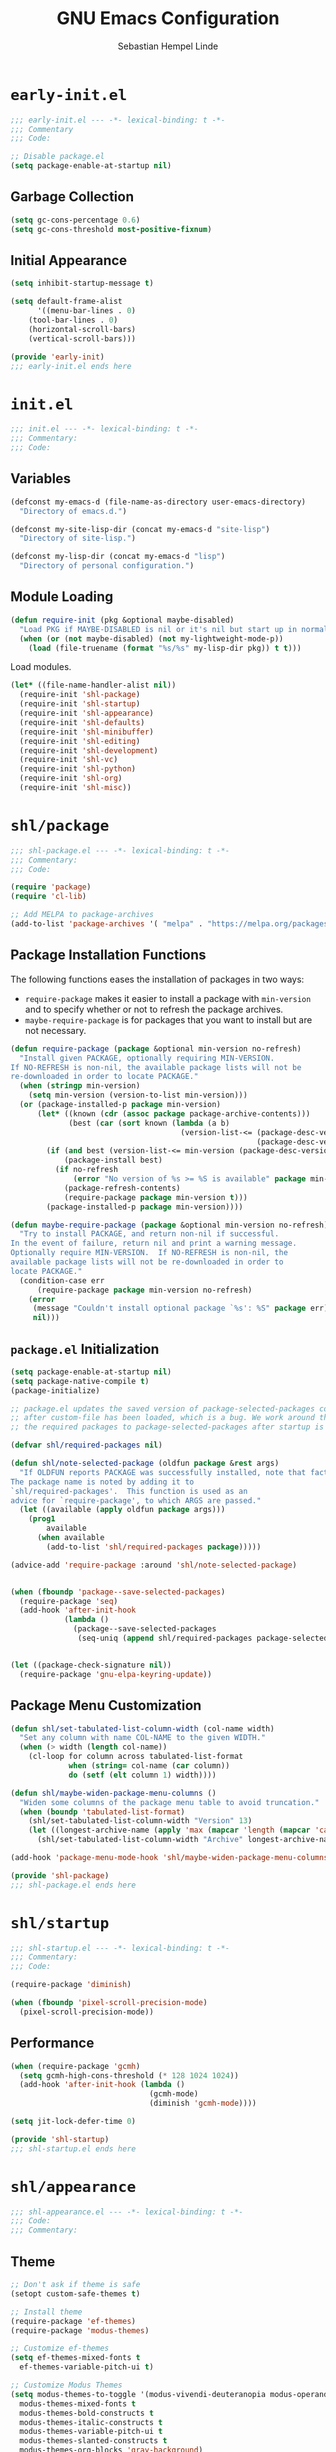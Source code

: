 #+title: GNU Emacs Configuration
#+author: Sebastian Hempel Linde
#+email: sebastian@hempellinde.com

* =early-init.el=

#+begin_src emacs-lisp :tangle "early-init.el"
;;; early-init.el --- -*- lexical-binding: t -*-
;;; Commentary
;;; Code:
#+end_src

#+begin_src emacs-lisp :tangle "early-init.el"
;; Disable package.el
(setq package-enable-at-startup nil)
#+end_src

** Garbage Collection

#+begin_src emacs-lisp :tangle "early-init.el"
(setq gc-cons-percentage 0.6)
(setq gc-cons-threshold most-positive-fixnum)
#+end_src

** Initial Appearance

#+begin_src emacs-lisp :tangle "early-init.el"
(setq inhibit-startup-message t)

(setq default-frame-alist
      '((menu-bar-lines . 0)
	(tool-bar-lines . 0)
	(horizontal-scroll-bars)
	(vertical-scroll-bars)))
#+end_src

#+begin_src emacs-lisp :tangle "early-init.el"
(provide 'early-init)
;;; early-init.el ends here
#+end_src

* =init.el=

#+begin_src emacs-lisp :tangle "init.el"
;;; init.el --- -*- lexical-binding: t -*-
;;; Commentary:
;;; Code:
#+end_src

** Variables

#+begin_src emacs-lisp :tangle "init.el"
(defconst my-emacs-d (file-name-as-directory user-emacs-directory)
  "Directory of emacs.d.")

(defconst my-site-lisp-dir (concat my-emacs-d "site-lisp")
  "Directory of site-lisp.")

(defconst my-lisp-dir (concat my-emacs-d "lisp")
  "Directory of personal configuration.")
#+end_src

** Module Loading

#+begin_src emacs-lisp :tangle "init.el"
(defun require-init (pkg &optional maybe-disabled)
  "Load PKG if MAYBE-DISABLED is nil or it's nil but start up in normal slowly."
  (when (or (not maybe-disabled) (not my-lightweight-mode-p))
    (load (file-truename (format "%s/%s" my-lisp-dir pkg)) t t)))
#+end_src

Load modules.

#+begin_src emacs-lisp :tangle "init.el"
  (let* ((file-name-handler-alist nil))
    (require-init 'shl-package)
    (require-init 'shl-startup)
    (require-init 'shl-appearance)
    (require-init 'shl-defaults)
    (require-init 'shl-minibuffer)
    (require-init 'shl-editing)
    (require-init 'shl-development)
    (require-init 'shl-vc)
    (require-init 'shl-python)
    (require-init 'shl-org)
    (require-init 'shl-misc))
#+end_src

* =shl/package=

#+begin_src emacs-lisp :tangle "lisp/shl-package.el"
;;; shl-package.el --- -*- lexical-binding: t -*-
;;; Commentary:
;;; Code:

(require 'package)
(require 'cl-lib)

;; Add MELPA to package-archives
(add-to-list 'package-archives '( "melpa" . "https://melpa.org/packages/") t)
#+end_src

** Package Installation Functions

The following functions eases the installation of packages in two ways:
+ ~require-package~ makes it easier to install a package with ~min-version~ and to specify whether or not to refresh the package archives.
+ ~maybe-require-package~ is for packages that you want to install but are not necessary.

#+begin_src emacs-lisp :tangle "lisp/shl-package.el"
(defun require-package (package &optional min-version no-refresh)
  "Install given PACKAGE, optionally requiring MIN-VERSION.
If NO-REFRESH is non-nil, the available package lists will not be
re-downloaded in order to locate PACKAGE."
  (when (stringp min-version)
    (setq min-version (version-to-list min-version)))
  (or (package-installed-p package min-version)
      (let* ((known (cdr (assoc package package-archive-contents)))
             (best (car (sort known (lambda (a b)
                                      (version-list-<= (package-desc-version b)
                                                       (package-desc-version a)))))))
        (if (and best (version-list-<= min-version (package-desc-version best)))
            (package-install best)
          (if no-refresh
              (error "No version of %s >= %S is available" package min-version)
            (package-refresh-contents)
            (require-package package min-version t)))
        (package-installed-p package min-version))))

(defun maybe-require-package (package &optional min-version no-refresh)
  "Try to install PACKAGE, and return non-nil if successful.
In the event of failure, return nil and print a warning message.
Optionally require MIN-VERSION.  If NO-REFRESH is non-nil, the
available package lists will not be re-downloaded in order to
locate PACKAGE."
  (condition-case err
      (require-package package min-version no-refresh)
    (error
     (message "Couldn't install optional package `%s': %S" package err)
     nil)))
#+end_src

** =package.el= Initialization

#+begin_src emacs-lisp :tangle "lisp/shl-package.el"
(setq package-enable-at-startup nil)
(setq package-native-compile t)
(package-initialize)

;; package.el updates the saved version of package-selected-packages correctly only
;; after custom-file has been loaded, which is a bug. We work around this by adding
;; the required packages to package-selected-packages after startup is complete.

(defvar shl/required-packages nil)

(defun shl/note-selected-package (oldfun package &rest args)
  "If OLDFUN reports PACKAGE was successfully installed, note that fact.
The package name is noted by adding it to
`shl/required-packages'.  This function is used as an
advice for `require-package', to which ARGS are passed."
  (let ((available (apply oldfun package args)))
    (prog1
        available
      (when available
        (add-to-list 'shl/required-packages package)))))

(advice-add 'require-package :around 'shl/note-selected-package)


(when (fboundp 'package--save-selected-packages)
  (require-package 'seq)
  (add-hook 'after-init-hook
            (lambda ()
              (package--save-selected-packages
               (seq-uniq (append shl/required-packages package-selected-packages))))))


(let ((package-check-signature nil))
  (require-package 'gnu-elpa-keyring-update))
#+end_src

** Package Menu Customization

#+begin_src emacs-lisp :tangle "lisp/shl-package.el"
(defun shl/set-tabulated-list-column-width (col-name width)
  "Set any column with name COL-NAME to the given WIDTH."
  (when (> width (length col-name))
    (cl-loop for column across tabulated-list-format
             when (string= col-name (car column))
             do (setf (elt column 1) width))))

(defun shl/maybe-widen-package-menu-columns ()
  "Widen some columns of the package menu table to avoid truncation."
  (when (boundp 'tabulated-list-format)
    (shl/set-tabulated-list-column-width "Version" 13)
    (let ((longest-archive-name (apply 'max (mapcar 'length (mapcar 'car package-archives)))))
      (shl/set-tabulated-list-column-width "Archive" longest-archive-name))))

(add-hook 'package-menu-mode-hook 'shl/maybe-widen-package-menu-columns)
#+end_src

#+begin_src emacs-lisp :tangle "lisp/shl-package.el"
(provide 'shl-package)
;;; shl-package.el ends here
#+end_src

* =shl/startup=

#+begin_src emacs-lisp :tangle "lisp/shl-startup.el"
;;; shl-startup.el --- -*- lexical-binding: t -*-
;;; Commentary:
;;; Code:

(require-package 'diminish)

(when (fboundp 'pixel-scroll-precision-mode)
  (pixel-scroll-precision-mode))
#+end_src

** Performance

#+begin_src emacs-lisp :tangle "lisp/shl-startup.el"
(when (require-package 'gcmh)
  (setq gcmh-high-cons-threshold (* 128 1024 1024))
  (add-hook 'after-init-hook (lambda ()
                               (gcmh-mode)
                               (diminish 'gcmh-mode))))

(setq jit-lock-defer-time 0)
#+end_src

#+begin_src emacs-lisp :tangle "lisp/shl-startup.el"
(provide 'shl-startup)
;;; shl-startup.el ends here
#+end_src

* =shl/appearance=

#+begin_src emacs-lisp :tangle "lisp/shl-appearance.el"
;;; shl-appearance.el --- -*- lexical-binding: t -*-
;;; Code:
;;; Commentary:
#+end_src

** Theme

#+begin_src emacs-lisp :tangle "lisp/shl-appearance.el"
  ;; Don't ask if theme is safe
  (setopt custom-safe-themes t)

  ;; Install theme
  (require-package 'ef-themes)
  (require-package 'modus-themes)

  ;; Customize ef-themes
  (setq ef-themes-mixed-fonts t
	ef-themes-variable-pitch-ui t)

  ;; Customize Modus Themes
  (setq modus-themes-to-toggle '(modus-vivendi-deuteranopia modus-operandi-deuteranopia)
	modus-themes-mixed-fonts t
	modus-themes-bold-constructs t
	modus-themes-italic-constructs t
	modus-themes-variable-pitch-ui t
	modus-themes-slanted-constructs t
	modus-themes-org-blocks 'gray-background)


  ;; Modeline
  (defun shl/ef-themes-mode-line ()
    "Tweak the style of the modeline"
    (ef-themes-with-colors
      (custom-set-faces
       `(mode-line ((,c :background ,bg-active :foreground ,fg-main :box (:line-width 1 :color ,fg-dim))))
       `(mode-linde-inactive ((,c box (:line-width 1 :color ,bg-active)))))))
  (add-hook 'ef-themes-post-load-hook #'shl/ef-themes-mode-line)


  ;; Load theme (ef-themes-select also calls ef-themes-post-load-hook)
  ;; (ef-themes-select 'ef-deuteranopia-light)
  (modus-themes-select 'modus-vivendi-deuteranopia)

  ;; Enabling toggling
  (setq ef-themes-to-toggle '(ef-deuteranopia-light ef-deuteranopia-dark))
  (global-set-key (kbd "C-c h t") 'ef-themes-toggle)

#+end_src

** Font

#+begin_src emacs-lisp :tangle "lisp/shl-appearance.el"
(set-face-attribute 'default nil
                    :family "Iosevka Comfy"
                    :height 105
                    :weight 'semilight)

(set-face-attribute 'variable-pitch nil
                    :family "Iosevka Comfy Motion Duo"
                    :height 105
                    :weight 'semilight)

(set-face-attribute 'fixed-pitch nil
                    :family "Iosevka Comfy"
                    :height 105
                    :weight 'semilight)
#+end_src

** Misc

#+begin_src emacs-lisp :tangle "lisp/shl-appearance.el"
(when (fboundp 'display-line-numbers-mode)
  (setq-default display-line-numbers-width 3)
  (add-hook 'prog-mode-hook 'display-line-numbers-mode)
  (add-hook 'org-mode-hook 'display-line-numbers-mode))

(when (boundp 'display-fill-column-indicator)
  (setq-default indicate-buffer-boundaries 'left)
  (setq-default display-fill-column-indicator-character ?┊)
  (add-hook 'prog-mode-hook 'display-fill-column-indicator-mode))
#+end_src

** Mode-line

#+begin_src emacs-lisp :tangle "lisp/shl-appearance.el"
(setq display-time-format " %a %e %b, %H:%M ")
(display-time-mode)
(display-battery-mode)

(require-package 'mood-line)
(mood-line-mode)
#+end_src

#+begin_src emacs-lisp :tangle "lisp/shl-appearance.el"
(provide 'shl-appearance)
;;; shl-appearance.el ends here
#+end_src

* =shl/defaults=

#+begin_src emacs-lisp :tangle "lisp/shl-defaults.el"
;;; shl-defaults.el --- -*- lexical-binding: t -*-
;;; Commentary:
;;; Code:
#+end_src

** PATH

#+begin_src emacs-lisp :tangle "lisp/shl-defaults.el"
(require-package 'exec-path-from-shell)

(when (or (memq window-system '(mac ns x pgtk))
          (unless (memq system-type '(ms-dos windows-nt))
            (daemonp)))
  (exec-path-from-shell-initialize))
#+end_src

** Misc

#+begin_src emacs-lisp :tangle "lisp/shl-defaults.el"
(setq-default bookmark-default-file (locate-user-emacs-file ".bookmarks.el")
              use-short-answers t
	      buffer-menu-max-size 30
	      case-fold-search t
	      column-number-mode t
	      indent-tabs-mode nil
	      create-lockfiles nil
	      auto-save-default nil
	      make-backup-files nil
	      vc-make-backup-files nil
	      save-interprogram-paste-before-kill t
	      scroll-preserve-screen-position 'always
              truncate-lines nil
              truncate-partial-width-windows nil)

;; Speed up font rendering for special characters
;; @see https://www.reddit.com/r/emacs/comments/988paa/emacs_on_windows_seems_lagging/
(setq inhibit-compacting-font-caches t)

;; GUI Frames
(setq use-file-dialog nil)
(setq use-dialog-box nil)

;; Savehist
(savehist-mode 1)



(require 'window)

(defun hsplit-last-buffer ()
  "Focus to the last created horizontal window."
  (interactive)
  (split-window-horizontally)
  (other-window 1))

(defun vsplit-last-buffer ()
  "Focus to the last created vertical window."
  (interactive)
  (split-window-vertically)
  (other-window 1))
(global-set-key (kbd "C-x 2") 'vsplit-last-buffer)
(global-set-key (kbd "C-x 3") 'hsplit-last-buffer)

(global-set-key [remap kill-buffer] 'kill-this-buffer)
#+end_src

*** Hooks

#+begin_src emacs-lisp :tangle "lisp/shl-defaults.el"
(add-hook 'after-init-hook 'delete-selection-mode)

;; Automatically revert buffers when file changes on disk
(add-hook 'after-init-hook 'global-auto-revert-mode)
(setq global-auto-revert-non-file-buffers t
      auto-revert-verbose nil)
(with-eval-after-load 'autorevert
  (diminish 'auto-revert-mode))

;; Highlighted region is highlighted with the 'region' face
(add-hook 'after-init-hook 'transient-mark-mode)
#+end_src

#+begin_src emacs-lisp :tangle "lisp/shl-defaults.el"
(provide 'shl-defaults)
;;; shl-defaults.el ends here
#+end_src

* =shl/editing=

#+begin_src emacs-lisp :tangle "lisp/shl-editing.el"
;;; shl-editing.el --- -*- lexical-binding: t -*-
;;; Commentary:
;;; Code:
#+end_src

** Defaults

#+begin_src emacs-lisp :tangle "lisp/shl-editing.el"
(when (fboundp 'electric-pair-mode)
  (add-hook 'after-init-hook 'electric-pair-mode))
(add-hook 'after-init-hook 'electric-indent-mode)

;; Newlines
(defun sanityinc/newline-at-end-of-line ()
  "Move to end of line, enter a newline, and reindent."
  (interactive)
  (move-end-of-line 1)
  (newline-and-indent))

(global-set-key (kbd "S-<return>") 'sanityinc/newline-at-end-of-line)

;; Subword-mode enables moving in CamelCase and snake_case
(add-hook 'after-init-hook 'subword-mode)
(with-eval-after-load 'subword
  (diminish 'subword-mode))
#+end_src

Using avy makes jumping around far more effective

#+begin_src emacs-lisp :tangle "lisp/shl-editing.el"
(when (maybe-require-package 'avy)
  (global-set-key (kbd "M-j") 'avy-goto-char-timer))
#+end_src

** Kill Ring

#+begin_src emacs-lisp :tangle "lisp/shl-editing.el"
(require-package 'browse-kill-ring)

(setq browse-kill-ring-separator "\f")
(global-set-key (kbd "M-Y") 'browse-kill-ring)

(with-eval-after-load 'browse-kill-ring
  (define-key browse-kill-ring-mode-map (kbd "C-g") 'browse-kill-ring-quit)
  (define-key browse-kill-ring-mode-map (kbd "M-n") 'browse-kill-ring-forward)
  (define-key browse-kill-ring-mode-map (kbd "M-p") 'browse-kill-ring-previous))
  
(with-eval-after-load 'page-break-lines
  (add-to-list 'page-break-lines-modes 'browse-kill-ring-mode))
#+end_src



#+begin_src emacs-lisp :tangle "lisp/shl-editing.el"
(provide 'shl-editing)
;;; shl-editing.el ends here
#+end_src

* =shl/org=

#+begin_src emacs-lisp :tangle "lisp/shl-org.el"
  ;;; shl-org.el --- -*- lexical-binding: t -*-
  ;;; Commentary:
  ;;; Code:
(require-package 'org)

(maybe-require-package 'org-cliplink)
#+end_src

** Bindings

#+begin_src emacs-lisp :tangle "lisp/shl-org.el"
(define-key global-map (kbd "C-c l") 'org-store-link)
(define-key global-map (kbd "C-c c") 'org-capture)
(define-key global-map (kbd "C-c a") 'org-agenda)

(with-eval-after-load 'org
  (define-key org-mode-map [remap goto-line] 'consult-org-heading))

;; Org Prefix Map
(defvar shl/org-global-prefix-map (make-sparse-keymap)
  "A keymap for global access to org helpers.")

(define-key shl/org-global-prefix-map (kbd "j") 'org-clock-goto)
(define-key shl/org-global-prefix-map (kbd "l") 'org-clock-in-last)
(define-key shl/org-global-prefix-map (kbd "i") 'org-clock-in)
(define-key shl/org-global-prefix-map (kbd "o") 'org-clock-out)
(define-key global-map (kbd "C-c o") shl/org-global-prefix-map)
#+end_src

** Settings

#+begin_src emacs-lisp :tangle "lisp/shl-org.el"
(setq org-log-done t
      org-edit-timestamp-down-means-later t
      org-hide-emphasis-markers t
      org-catch-invisible-edits 'show
      org-export-coding-system 'utf-8
      org-fast-tag-selection-single-key 'expert
      org-html-validation-link nil
      org-export-kill-product-buffer-when-displayed t
      org-tags-column 80)

(setq org-directory "/home/slinde/org/")
(setq org-default-notes-file (concat org-directory "inbox.org"))

;; Word wrapping is nice in org
(add-hook 'org-mode-hook (lambda ()
                           (toggle-word-wrap)
                           (visual-line-mode)))

;; Pomodoro
(require-package 'org-pomodoro)
(setq org-pomodoro-keep-killed-pomodoro-time t)
(with-eval-after-load 'org-agenda
  (define-key org-agenda-mode-map (kbd "P") 'org-pomodoro))
#+end_src

** Capture

#+begin_src emacs-lisp :tangle "lisp/shl-org.el"
(setq org-capture-templates
      `(("t" "todo" entry (file "")  ; "" => `org-default-notes-file'
         "* NEXT %?\n%U\n" :clock-resume t)
        ("n" "note" entry (file "")
         "* %? :NOTE:\n%U\n%a\n" :clock-resume t)
        ))
#+end_src

** Refiling

#+begin_src emacs-lisp :tangle "lisp/shl-org.el"
(setq org-refile-use-cache nil)

;; Targets include this file and any file contributing to the agenda - up to 5 levels deep
(setq org-refile-targets '((nil :maxlevel . 5) (org-agenda-files :maxlevel . 5)))

(with-eval-after-load 'org-agenda
  (add-to-list 'org-agenda-after-show-hook 'org-show-entry))

(advice-add 'org-refile :after (lambda (&rest _) (org-save-all-org-buffers)))

;; Exclude DONE state tasks from refile targets
(defun shl/verify-refile-target ()
  "Exclude todo keywords with a done state from refile targets."
  (not (member (nth 2 (org-heading-components)) org-done-keywords)))
(setq org-refile-target-verify-function 'shl/verify-refile-target)

;; Targets start with the file name - allows creating level 1 tasks
;;(setq org-refile-use-outline-path (quote file))
(setq org-refile-use-outline-path t)
(setq org-outline-path-complete-in-steps nil)

;; Allow refile to create parent tasks with confirmation
(setq org-refile-allow-creating-parent-nodes 'confirm)
#+end_src

** Todo Settings

#+begin_src emacs-lisp :tangle "lisp/shl-org.el"
(setq org-todo-keywords
      (quote ((sequence "TODO(t)" "NEXT(n)" "|" "DONE(d!/!)")
              (sequence "PROJECT(p)" "|" "DONE(d!/!)" "CANCELLED(c@/!)")
              (sequence "WAITING(w@/!)" "DELEGATED(e!)" "HOLD(h)" "|" "CANCELLED(c@/!)")))
      org-todo-repeat-to-state "NEXT")

(setq org-todo-keyword-faces
      (quote (("NEXT" :inherit warning)
              ("PROJECT" :inherit font-lock-string-face))))

#+end_src

** Agenda

#+begin_src emacs-lisp :tangle "lisp/shl-org.el"
;; Set Agenda Files
(setq org-agenda-files `(,org-directory))

;; Re-align tags when window shape changes
(with-eval-after-load 'org-agenda
  (add-hook 'org-agenda-mode-hook
            (lambda () (add-hook 'window-configuration-change-hook 'org-agenda-align-tags nil t))))


(setq-default org-agenda-clockreport-parameter-plist '(:link t :maxlevel 3))

;; Views
(let ((active-project-match "-INBOX/PROJECT"))

  (setq org-stuck-projects
        `(,active-project-match ("NEXT")))

  (setq org-agenda-compact-blocks t
        org-agenda-sticky t
        org-agenda-start-on-weekday nil
        org-agenda-span 'day
        org-agenda-include-diary nil
        org-agenda-sorting-strategy
        '((agenda habit-down time-up user-defined-up effort-up category-keep)
          (todo category-up effort-up)
          (tags category-up effort-up)
          (search category-up))
        org-agenda-window-setup 'current-window
        org-agenda-custom-commands
        `(("N" "Notes" tags "NOTE"
           ((org-agenda-overriding-header "Notes")
            (org-tags-match-list-sublevels t)))
          ("g" "GTD"
           ((agenda "" nil)
            (tags "INBOX"
                  ((org-agenda-overriding-header "Inbox")
                   (org-tags-match-list-sublevels nil)))
            (stuck ""
                   ((org-agenda-overriding-header "Stuck Projects")
                    (org-agenda-tags-todo-honor-ignore-options t)
                    (org-tags-match-list-sublevels t)
                    (org-agenda-todo-ignore-scheduled 'future)))
            (tags-todo "-INBOX"
                       ((org-agenda-overriding-header "Next Actions")
                        (org-agenda-tags-todo-honor-ignore-options t)
                        (org-agenda-todo-ignore-scheduled 'future)
                        (org-agenda-skip-function
                         '(lambda ()
                            (or (org-agenda-skip-subtree-if 'todo '("HOLD" "WAITING"))
                                (org-agenda-skip-entry-if 'nottodo '("NEXT")))))
                        (org-tags-match-list-sublevels t)
                        (org-agenda-sorting-strategy
                         '(todo-state-down effort-up category-keep))))
            (tags-todo ,active-project-match
                       ((org-agenda-overriding-header "Projects")
                        (org-tags-match-list-sublevels t)
                        (org-agenda-sorting-strategy
                         '(category-keep))))
            (tags-todo "-INBOX/-NEXT"
                       ((org-agenda-overriding-header "Orphaned Tasks")
                        (org-agenda-tags-todo-honor-ignore-options t)
                        (org-agenda-todo-ignore-scheduled 'future)
                        (org-agenda-skip-function
                         '(lambda ()
                            (or (org-agenda-skip-subtree-if 'todo '("PROJECT" "HOLD" "WAITING" "DELEGATED"))
                                (org-agenda-skip-subtree-if 'nottododo '("TODO")))))
                        (org-tags-match-list-sublevels t)
                        (org-agenda-sorting-strategy
                         '(category-keep))))
            (tags-todo "/WAITING"
                       ((org-agenda-overriding-header "Waiting")
                        (org-agenda-tags-todo-honor-ignore-options t)
                        (org-agenda-todo-ignore-scheduled 'future)
                        (org-agenda-sorting-strategy
                         '(category-keep))))
            (tags-todo "/DELEGATED"
                       ((org-agenda-overriding-header "Delegated")
                        (org-agenda-tags-todo-honor-ignore-options t)
                        (org-agenda-todo-ignore-scheduled 'future)
                        (org-agenda-sorting-strategy
                         '(category-keep))))
            (tags-todo "-INBOX"
                       ((org-agenda-overriding-header "On Hold")
                        (org-agenda-skip-function
                         '(lambda ()
                            (or (org-agenda-skip-subtree-if 'todo '("WAITING"))
                                (org-agenda-skip-entry-if 'nottodo '("HOLD")))))
                        (org-tags-match-list-sublevels nil)
                        (org-agenda-sorting-strategy
                         '(category-keep))))
            ;; (tags-todo "-NEXT"
            ;;            ((org-agenda-overriding-header "All other TODOs")
            ;;             (org-match-list-sublevels t)))
            )))))

(add-hook 'org-agenda-mode-hook 'hl-line-mode)
#+end_src

** Clock

#+begin_src emacs-lisp :tangle "lisp/shl-org.el"
;; Save the running clock and all clock history when exiting Emacs, load it on startup
(with-eval-after-load 'org
  (org-clock-persistence-insinuate))
(setq org-clock-persist t)
(setq org-clock-in-resume t)

;; Save clock data and notes in the LOGBOOK drawer
(setq org-clock-into-drawer t)
;; Save state changes in the LOGBOOK drawer
(setq org-log-into-drawer t)
;; Removes clocked tasks with 0:00 duration
(setq org-clock-out-remove-zero-time-clocks t)

;; Show clock sums as hours and minutes, not "n days" etc.
(setq org-time-clocksum-format
      '(:hours "%d" :require-hours t :minutes ":%02d" :require-minutes t))

;;; Show the clocked-in task - if any - in the header line
(defun shl/show-org-clock-in-header-line ()
  (setq-default header-line-format '((" " org-mode-line-string " "))))

(defun shl/hide-org-clock-from-header-line ()
  (setq-default header-line-format nil))

(add-hook 'org-clock-in-hook 'shl/show-org-clock-in-header-line)
(add-hook 'org-clock-out-hook 'shl/hide-org-clock-from-header-line)
(add-hook 'org-clock-cancel-hook 'shl/hide-org-clock-from-header-line)

(with-eval-after-load 'org-clock
  (define-key org-clock-mode-line-map [header-line mouse-2] 'org-clock-goto)
  (define-key org-clock-mode-line-map [header-line mouse-1] 'org-clock-menu))
#+end_src


** Appearance

#+begin_src emacs-lisp :tangle "lisp/shl-org.el"
;; Install org-modern
(maybe-require-package 'org-modern)

;; Settings
(setopt org-auto-align-tags nil
	org-tags-column 0
	org-catch-invisible-edits 'show-and-error
	org-special-ctrl-a/e t
	org-insert-heading-respect-content t
	org-hide-emphasis-markers t
	org-pretty-entities t
	org-ellipsis "…")

;; Enable org-modern
(global-org-modern-mode)
#+end_src

** Org Babel

#+begin_src emacs-lisp :tangle "lisp/shl-org.el"
(setopt org-confirm-babel-evaluate nil)
(setopt org-src-window-setup 'current-window)
(setopt org-edit-src-persistent-message nil)
(setopt org-src-fontify-natively t)
(setopt org-src-preserve-indentation t)
(setopt org-src-tab-acts-natively t)
(setopt org-edit-src-content-indentation 0)


(with-eval-after-load 'org
  (org-babel-do-load-languages
   'org-babel-load-languages
   (seq-filter
    (lambda (pair)
      (locate-library (concat "ob-" (symbol-name (car pair)))))
    '((R . t)
      (ditaa . t)
      (dot . t)
      (emacs-lisp . t)
      (gnuplot . t)
      (latex . t)
      (ledger . t)
      (octave . t)
      (plantuml . t)
      (python . t)
      (screen . nil)
      (sh . t) ;; obsolete
      (shell . t)
      (sql . t)
      (sqlite . t)))))
#+end_src

#+begin_src emacs-lisp :tangle "lisp/shl-org.el"
(provide 'shl-org)
;;; shl-org.el ends here
#+end_src

* =shl-minibuffer=

#+begin_src emacs-lisp :tangle "lisp/shl-minibuffer.el"
;;; shl-minibuffer.el --- -*- lexical-binding: t -*-
;;; Commentary:
;;; Code:
#+end_src

** Completion

#+begin_src emacs-lisp :tangle "lisp/shl-minibuffer.el"
;; Vertico and friends
(when (maybe-require-package 'vertico)
  (add-hook 'after-init-hook 'vertico-mode)


  ;; Embark
  (when (maybe-require-package 'embark)
    (with-eval-after-load 'vertico
      (define-key vertico-map (kbd "C-c C-o") 'embark-export)
      (define-key vertico-map (kbd "M-.") 'embark-act)))

  ;; Consult
  (when (maybe-require-package 'consult)
    (global-set-key [remap switch-to-buffer] 'consult-buffer)
    (global-set-key [remap switch-to-buffer-other-window] 'consult-buffer-other-window)
    (global-set-key [remap switch-to-buffer-other-frame] 'consult-buffer-other-frame)
    (global-set-key [remap goto-line] 'consult-goto-line)

    ;; Embark-Consult
    (when (maybe-require-package 'embark-consult)
      (with-eval-after-load 'embark
	(require 'embark-consult)
	(add-hook 'embark-collect-mode-hook 'embark-consult-preview-minor-mode))))

  ;; Marginalia
  (when (maybe-require-package 'marginalia)
    (add-hook 'after-init-hook 'marginalia-mode)))
#+end_src

** Which-key

#+begin_src emacs-lisp :tangle "lisp/shl-minibuffer.el"
(when (maybe-require-package 'which-key)
  (add-hook 'after-init-hook 'which-key-mode)
  (setq-default which-key-idle-delay 0.3)

  (with-eval-after-load 'which-key
    (diminish 'which-key-mode)))
#+end_src

#+begin_src emacs-lisp :tangle "lisp/shl-minibuffer.el"
(provide 'shl-minibuffer)
;;; shl-minibuffer.el ends here
#+end_src

* Version Control

#+begin_src emacs-lisp :tangle "lisp/shl-vc.el"
;;; shl-vc.el --- -*- lexical-binding: t -*-
;;; Commentary:
;;; Code:
#+end_src

** Magit 

#+begin_src emacs-lisp :tangle "lisp/shl-vc.el"
(when (maybe-require-package 'magit)
  (global-set-key (kbd "C-x g") 'magit-status)
  (global-set-key (kbd "C-x M-g") 'magit-dispatch))

;; Show source file TODO in magit
(maybe-require-package 'magit-todos)

;; Good commit style
(maybe-require-package 'git-commit)
#+end_src

** Git Configuration Files

#+begin_src emacs-lisp :tangle "lisp/shl-vc.el"
(require-package 'git-modes)
(when (maybe-require-package 'git-timemachine)
  (global-set-key (kbd "C-x v t") 'git-timemachine-toggle))
#+end_src

#+begin_src emacs-lisp :tangle "lisp/shl-vc.el"
(provide 'shl-vc)
;;; shl-vc.el ends here
#+end_src

* Development

#+begin_src emacs-lisp :tangle "lisp/shl-development.el"
;;; shl-development.el --- -*- lexical-binding: t -*-
;;; Commentary:
;;; Code:
#+end_src

** Tree Sitter

#+begin_src emacs-lisp :tangle "lisp/shl-development.el"
(when (maybe-require-package 'treesit-auto)
  (require 'treesit-auto)
  (setopt treesit-auto-install 'prompt)
  (global-treesit-auto-mode))
#+end_src

** Terminal

#+begin_src emacs-lisp "lisp/shl-development.el"
(when (maybe-require-package 'eat)
  (add-hook 'eat-mode-hook (lambda () (setq indicate-buffer-boundaries nil)))

  (defun shl/on-eat-exit (process)
    (when (zerop (process-exit-status process))
      (kill-buffer)
      (unless (eq (selected-window) (next-window))
        (delete-window))))
  (add-hook 'eat-exit-hook 'shl/on-eat-exit)


  (with-eval-after-load 'eat
    (custom-set-variables
     `(eat-semi-char-non-bound-keys
       (quote ,(cons [?\e ?w] eat-semi-char-non-bound-keys)))))

  (defcustom shl/eat-map
    (let ((map (make-sparse-keymap)))
      (define-key map (kbd "t") 'eat-other-window)
      map)
    "Prefix map for commands that create and manipulate eat buffers.")
  (fset 'shl/eat-map shl/eat-map)

  (global-set-key (kbd "C-c t") 'shl/eat-map))
#+end_src

** LSP

#+begin_src emacs-lisp :tangle "lisp/shl-development.el"
(when (maybe-require-package 'eglot)
  (maybe-require-package 'consult-eglot)

  (add-hook 'python-ts-mode-hook 'eglot-ensure))
#+end_src

** Auto Complete

*** Corfu

#+begin_src emacs-lisp :tangle "lisp/shl-development.el"
  (setq tab-always-indent 'complete)

  (when (maybe-require-package 'orderless)
    (with-eval-after-load 'vertico
      (require 'orderless)
      (setq completion-styles '(orderless basic))))

  (setq completion-category-defaults nil)
  (setq completion-category-overrides '((eglot (styles orderless))
                                        (eglot-capf (styles orderless))))
  (setq completion-cycle-threshold 4)

  (when (maybe-require-package 'corfu)

    ;; Customize Corfu
    (setq global-corfu-modes '((not erc-mode
                                    circe-mode
                                    help-mode
                                    gud-mode
                                    eat-mode
                                    inferior-python-mode)
                               t)
          corfu-auto t
          corfu-auto-delay 0.1
          corfu-auto-prefix 1
          corfu-cycle t
          corfu-separator ?\s
          corfu-preselect 'first
          corfu-count 16
          corfu-max-width 120
          corfu-preview-current nil
          corfu-on-exact-match nil
          corfu-quit-at-boundary 'separator
          corfu-quit-no-match 'separator)
    (setq-default corfu-quit-no-match 'separator)
    (setq text-mode-ispell-word-completion nil)

    (add-hook 'after-init-hook 'global-corfu-mode)

    ;; Rebinding keys
    (with-eval-after-load 'corfu
      (define-key corfu-map (kbd "C-y") 'corfu-insert)
      (define-key corfu-map (kbd "RET") nil))


    ;; Corfu when running Emacs in terminal
    ;; (when (maybe-require-package 'corfu-terminal)
    ;;   (with-eval-after-load 'corfu
    ;;     (corfu-terminal-mode)))

    (require-package 'cape)
    (add-hook 'prog-mode-hook (defun shl/corfu-add-cape-file-h ()
                                (add-hook 'completion-at-point-function #'cape-file -10 t)))
    (add-hook 'org-mode-hook (defun shl/corfu-add-cape-elisp-block-h ()
                               (add-hook 'completion-at-point-functions #'cape-elisp-block 0 t)))

    ;; Corfu history
    (with-eval-after-load 'corfu
      (require 'corfu-history)
      (add-hook 'corfu-mode-hook 'corfu-history-mode)

      (with-eval-after-load 'savehist
        (add-to-list 'savehist-additional-variables 'corfu-history)))

    ;; Popopinfo
    (with-eval-after-load 'corfu
      (require 'corfu-popupinfo)
      (add-hook 'corfu-mode-hook 'corfu-popupinfo-mode)
      (setq corfu-popupinfo-delay '(0.5 . 1.0))))
#+end_src

*** Kind-icon

#+begin_src emacs-lisp :tangle "lisp/shl-development.el"
;; (when (maybe-require-package 'kind-icon)
;;   (with-eval-after-load 'corfu
;;     (add-to-list 'corfu-margin-formatters #'kind-icon-margin-formatter)))
#+end_src

*** Direnv

#+begin_src emacs-lisp :tangle "lisp/shl-development.el"
(when (maybe-require-package 'envrc)
  (with-eval-after-load 'envrc
    (define-key envrc-mode-map (kbd "C-c e") 'envrc-command-map))
  (add-hook 'after-init-hook #'envrc-global-mode))
#+end_src

#+begin_src emacs-lisp :tangle "lisp/shl-development.el"
(provide 'shl-development)
;;; shl-development.el ends here
#+end_src



* Languages

** Python

#+begin_src emacs-lisp :tangle "lisp/shl-python.el"
;;; shl-python.el --- -*- lexical-binding: t -*-
;;; Commentary:
;;; Code:
#+end_src

*** Variables

#+begin_src emacs-lisp :tangle "lisp/shl-python.el"
(defvar shl/ipython-command '("ipython" "-i" "--simple-prompt" "--no-color-info" "--InteractiveShell.display_page=True")
  "Command to initialize the IPython repl.")
#+end_src

*** Base Settings

#+begin_src emacs-lisp :tangle "lisp/shl-python.el"
(require-package 'python)
(setq python-indent-guess-indent-offset-verbose nil)

;; REPL
(setq python-shell-interpreter "ipython"
      python-shell-interpreter-args "--simple-prompt --no-color-info --InteractiveShell.display_page=True")

;; Docstrings
(setq python-fill-docstring-style 'django)
#+end_src

*** Checking

#+begin_src emacs-lisp :tangle "lisp/shl-python.el"
(add-hook 'python-mode-hook #'flymake-mode)
(add-hook 'python-ts-mode-hook #'flymake-mode)

(setq python-check-command "NO_COLOR=1 rye check")
#+end_src

*** Formatting

#+begin_src emacs-lisp :tangle "lisp/shl-python.el"
#+end_src

*** Virtual Environments

#+begin_src emacs-lisp :tangle "lisp/shl-python.el"
;; (when (maybe-require-package 'pet)
;;   (add-hook 'python-ts-hook 'pet-mode -10))
#+end_src

#+begin_src emacs-lisp :tangle "lisp/shl-python.el"
(provide 'shl-python)
;;; shl-python.el ends here
#+end_src

** C

#+begin_src emacs-lisp :tangle "lisp/shl-c.el"
;;; shl-c.el --- -*- lexical-binding: t -*-
;;; Commentary:
;;; Code:
#+end_src

*** General

#+begin_src emacs-lisp :tangle "lisp/shl-c.el"
(when (maybe-require-package 'cc-mode)
  ;; Custom style based on linux
  (setq c-basic-offset tab-width
        c-backspace-function #'delete-backward-char)


  (c-add-style
   "doom" '((c-comment-only-line-offset . 0)
            (c-basic-offset . 8)
            (c-hanging-braces-alist (brace-list-open)
                                    (defun-open)
                                    (brace-entry-open)
                                    (substatement-open after)
                                    (block-close . c-snug-do-while)
                                    (arglist-cont-nonempty))
            (c-cleanup-list brace-else-brace)
            (c-offsets-alist
             (knr-argdecl-intro . 0)
             (substatement-open . 0)
             (substatement-label . 0)
             (statement-cont . +)
             (case-label . +)
             ;; align args with open brace OR don't indent at all (if open
             ;; brace is at eolp and close brace is after arg with no trailing
             ;; comma)
             (brace-list-intro . 0)
             (brace-list-close . -)
             (arglist-intro . +)
             ;; (arglist-close +cc-lineup-arglist-close 0)
             ;; don't over-indent lambda blocks
             (inline-open . 0)
             (inlambda . 0)
             ;; indent access keywords +1 level, and properties beneath them
             ;; another level
             (access-label . -)
             ;; (inclass +cc-c++-lineup-inclass +)
             (label . 0))))

  (when (listp c-default-style)
    (setf (alist-get 'other c-default-style) "doom")))
#+end_src

*** CMake

#+begin_src emacs-lisp :tangle "lisp/shl-c.el"
(maybe-require-package 'cmake-mode)
#+end_src

*** Style


#+begin_src emacs-lisp :tangle "lisp/shl-c.el"
(provide 'shl-c)
;;; shl-c.el ends here
#+end_src

* Misc

#+begin_src emacs-lisp :tangle "lisp/shl-misc.el"
;;; shl-misc.el --- -*- lexical-binding: t -*-
;;; Commentary:
;;; Code:
#+end_src

** TODO PDF

#+begin_src emacs-lisp :tangle "lisp/shl-misc.el"
(maybe-require-package 'pdf-tools)
#+end_src

** Spelling

#+begin_src emacs-lisp :tangle "lisp/shl-misc.el"
(setq ispell-local-dictionary "en_US")
(setq ispell-program-name "hunspell")
(setq ispell-local-dictionary-alist
      '(("en_US" "[[:alpha:]]" "[^[:alpha:]]" "[']" nil ("-d" "en_US") nil utf-8)))
(when (boundp 'ispell-hunspell-dictionary-alist)
      (setq ispell-hunspell-dictionary-alist ispell-local-dictionary-alist))

(when (maybe-require-package 'jinx)
  (add-hook 'org-mode-hook 'jinx-mode)
  (setq jinx-languages "en_US"))
#+end_src

** Browser

#+begin_src emacs-lisp :tangle "lisp/shl-misc.el"
(setq browse-url-function 'eww-browse
      shr-use-colors nil
      shr-folding-mode t)

(global-set-key (kbd "C-c w") 'eww)

(when (maybe-require-package 'language-detection)
  (require 'cl-lib)

  (defun eww-tag-pre (dom)
    (let ((shr-folding-mode 'none)
          (shr-current-font 'default))
      (shr-ensure-newline)
      (insert (eww-fontify-pre dom))
      (shr-ensure-newline)))

  (defun eww-fontify-pre (dom)
    (with-temp-buffer
      (shr-generic dom)
      (let ((mode (eww-buffer-auto-detect-mode)))
        (when mode
          (eww-fontify-buffer mode)))
      (buffer-string)))

  (defun eww-fontify-buffer (mode)
    (delay-mode-hooks (funcall mode))
    (font-lock-default-function mode)
    (font-lock-default-fontify-region (point-min)
                                      (point-max)
                                      nil))

  (defun eww-buffer-auto-detect-mode ()
    (let* ((map '((ada ada-mode)
                  (awk awk-mode)
                  (c c-mode)
                  (cpp c++-mode)
                  (clojure clojure-mode lisp-mode)
                  (csharp csharp-mode java-mode)
                  (css css-mode)
                  (dart dart-mode)
                  (delphi delphi-mode)
                  (emacslisp emacs-lisp-mode)
                  (erlang erlang-mode)
                  (fortran fortran-mode)
                  (fsharp fsharp-mode)
                  (go go-mode)
                  (groovy groovy-mode)
                  (haskell haskell-mode)
                  (html html-mode)
                  (java java-mode)
                  (javascript javascript-mode)
                  (json json-mode javascript-mode)
                  (latex latex-mode)
                  (lisp lisp-mode)
                  (lua lua-mode)
                  (matlab matlab-mode octave-mode)
                  (objc objc-mode c-mode)
                  (perl perl-mode)
                  (php php-mode)
                  (prolog prolog-mode)
                  (python python-mode)
                  (r r-mode)
                  (ruby ruby-mode)
                  (rust rust-mode)
                  (scala scala-mode)
                  (shell shell-script-mode)
                  (smalltalk smalltalk-mode)
                  (sql sql-mode)
                  (swift swift-mode)
                  (visualbasic visual-basic-mode)
                  (xml sgml-mode)))
           (language (language-detection-string
                      (buffer-substring-no-properties (point-min) (point-max))))
           (modes (cdr (assoc language map)))
           (mode (cl-loop for mode in modes
                          when (fboundp mode)
                          return mode)))
      (message (format "%s" language))
      (when (fboundp mode)
        mode)))

  (setq shr-external-rendering-functions
        '((pre . eww-tag-pre))))
#+end_src

#+begin_src emacs-lisp :tangle "lisp/shl-misc.el"
(provide 'shl-misc)
;;; shl-misc.el ends here
#+end_src
